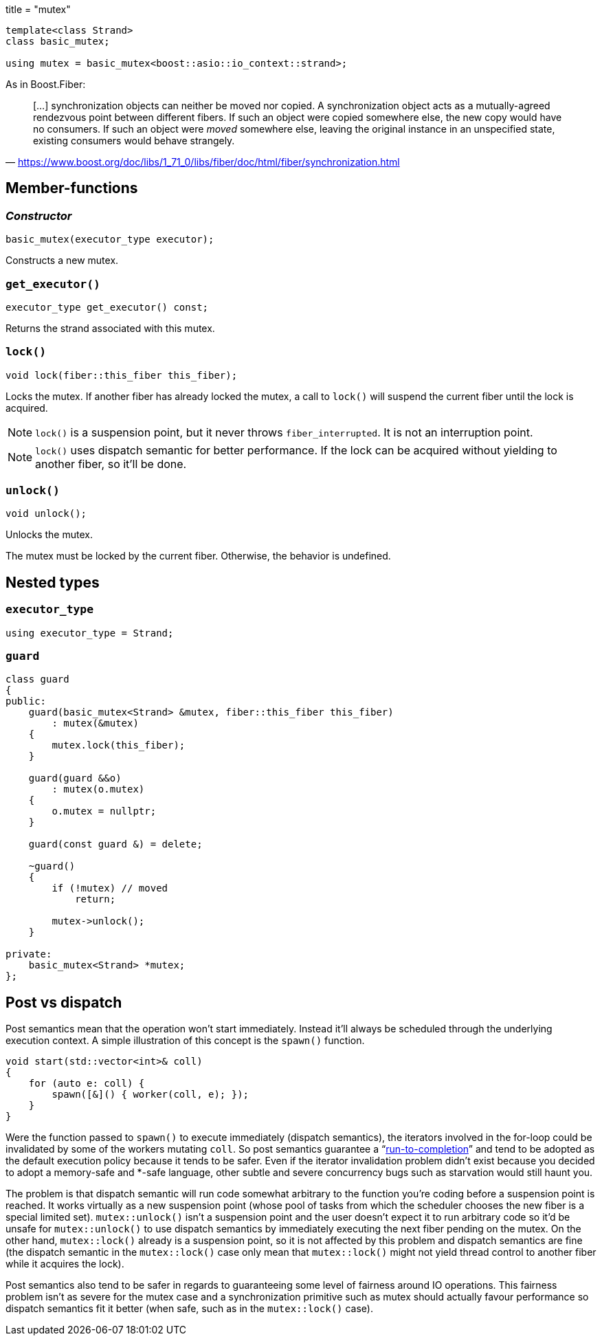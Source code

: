 +++
title = "mutex"
+++

:_:

[source,cpp]
----
template<class Strand>
class basic_mutex;

using mutex = basic_mutex<boost::asio::io_context::strand>;
----

As in Boost.Fiber:

[quote, '<https://www.boost.org/doc/libs/1_71_0/libs/fiber/doc/html/fiber/synchronization.html>']
____
[...] synchronization objects can neither be moved nor copied. A synchronization
object acts as a mutually-agreed rendezvous point between different fibers. If
such an object were copied somewhere else, the new copy would have no
consumers. If such an object were _moved_ somewhere else, leaving the original
instance in an unspecified state, existing consumers would behave strangely.
____

== Member-functions

=== _Constructor_

[source,cpp]
----
basic_mutex(executor_type executor);
----

Constructs a new mutex.

=== `get_executor()`

[source,cpp]
----
executor_type get_executor() const;
----

Returns the strand associated with this mutex.

=== `lock()`

[source,cpp]
----
void lock(fiber::this_fiber this_fiber);
----

Locks the mutex. If another fiber has already locked the mutex, a call to
`lock()` will suspend the current fiber until the lock is acquired.

NOTE: `lock()` is a suspension point, but it never throws
`fiber_interrupted`. It is not an interruption point.

NOTE: `lock()` uses dispatch semantic for better performance. If the lock can be
acquired without yielding to another fiber, so it'll be done.

=== `unlock()`

[source,cpp]
----
void unlock();
----

Unlocks the mutex.

The mutex must be locked by the current fiber. Otherwise, the behavior is
undefined.

== Nested types

=== `executor_type`

[source,cpp]
----
using executor_type = Strand;
----

=== `guard`

[source,cpp]
----
class guard
{
public:
    guard(basic_mutex<Strand> &mutex, fiber::this_fiber this_fiber)
        : mutex(&mutex)
    {
        mutex.lock(this_fiber);
    }

    guard(guard &&o)
        : mutex(o.mutex)
    {
        o.mutex = nullptr;
    }

    guard(const guard &) = delete;

    ~guard()
    {
        if (!mutex) // moved
            return;

        mutex->unlock();
    }

private:
    basic_mutex<Strand> *mutex;
};
----

== Post vs dispatch

Post semantics mean that the operation won't start immediately. Instead it'll
always be scheduled through the underlying execution context. A simple
illustration of this concept is the `spawn()` function.

[source,cpp]
----
void start(std::vector<int>& coll)
{
    for (auto e: coll) {
        spawn([&]() { worker(coll, e); });
    }
}
----

Were the function passed to `spawn()` to execute immediately (dispatch
semantics), the iterators involved in the for-loop could be invalidated by some
of the workers mutating `coll`. So post semantics guarantee a
“link:https://exploringjs.com/es6/ch_async.html#_run-to-completion-semantics[run-to-completion]”
and tend to be adopted as the default execution policy because it tends to be
safer. Even if the iterator invalidation problem didn't exist because you
decided to adopt a memory-safe and pass:[*]-safe language, other subtle and
severe concurrency bugs such as starvation would still haunt you.

The problem is that dispatch semantic will run code somewhat arbitrary to the
function you're coding before a suspension point is reached. It works virtually
as a new suspension point (whose pool of tasks from which the scheduler chooses
the new fiber is a special limited set). `mutex::unlock()` isn't a suspension
point and the user doesn't expect it to run arbitrary code so it'd be unsafe for
`mutex::unlock()` to use dispatch semantics by immediately executing the next
fiber pending on the mutex. On the other hand, `mutex::lock()` already is a
suspension point, so it is not affected by this problem and dispatch semantics
are fine (the dispatch semantic in the `mutex::lock()` case only mean that
`mutex::lock()` might not yield thread control to another fiber while it
acquires the lock).

Post semantics also tend to be safer in regards to guaranteeing some level of
fairness around IO operations. This fairness problem isn't as severe for the
mutex case and a synchronization primitive such as mutex should actually favour
performance so dispatch semantics fit it better (when safe, such as in the
`mutex::lock()` case).
